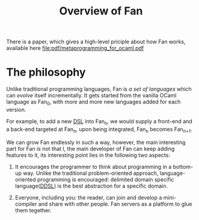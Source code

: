 #+OPTIONS: toc:nil html-postamble:nil html-preamble:nil
#+HTML_HEAD: <link rel="stylesheet" type="text/css" href="stylesheets/styles.css" />
#+TITLE: Overview of Fan
#+OPTIONS: ^:{}
#+OPTIONS: toc:nil
#+TOC:headines 2

There is a paper, which gives a high-level priciple about how Fan
works, available here [[file:pdf/metaprogramming_for_ocaml.pdf]]

* The philosophy

  Unlike traditional programming languages, Fan is /a set of
  languages/ which can /evolve/ itself incrementally. It gets
  started from the vanilla OCaml language as Fan_{0}, with more and
  more new languages added for each version.

  For example, to add a new [[http://en.wikipedia.org/wiki/Domain-specific_language][DSL]] into Fan_{n}, we would supply a
  front-end and a back-end targeted at Fan_{n}, upon being integrated,
  Fan_{n} becomes Fan_{n+1}.

  We can grow Fan endlessly in such a way, however, the main
  interesting part for Fan is not that I, the main developer of Fan
  can keep adding features to it, its interesting point lies in
  the following two aspects:

  1. It encourages the programmer to think about programming in a
     bottom-up way.  Unlike the traditional problem-oriented approach,
     language-oriented programming is encouraged: delimited domain
     specific language([[file:ddsl.org][DDSL]]) is the best abstraction for a specific
     domain.

  2. Everyone, including you: the reader,  can join and develop a
     mini-compiler and share with other people. Fan servers as a
     platform to glue them tegether.


